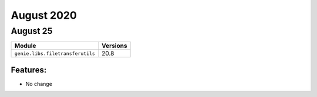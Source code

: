 August 2020
========

August 25
------

+------------------------------------+-------------------------------+
| Module                             | Versions                      |
+====================================+===============================+
| ``genie.libs.filetransferutils``   | 20.8                          |
+------------------------------------+-------------------------------+


Features:
^^^^^^^^^

* No change